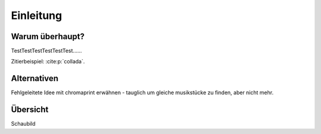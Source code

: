 **********
Einleitung
**********

Warum überhaupt?
================

TestTestTestTestTestTest......


Zitierbeispiel: :cite:p:`collada`.

Alternativen
============

Fehlgeleitete Idee mit chromaprint erwähnen - tauglich um gleiche musikstücke 
zu finden, aber nicht mehr.


Übersicht
=========

Schaubild

